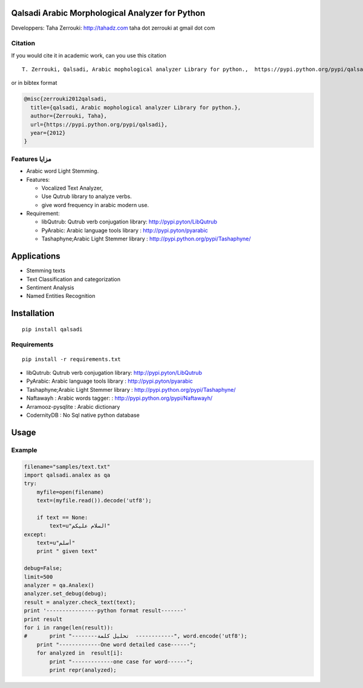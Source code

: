 Qalsadi Arabic Morphological Analyzer for Python
================================================

Developpers: Taha Zerrouki: http://tahadz.com taha dot zerrouki at gmail
dot com

+---------+------------------------------------------------------------------+
| Feature | value                                                            |
| s       |                                                                  |
+=========+==================================================================+
| Authors | `Authors.md <https://github.com/linuxscout/qalsadi/master/AUTHOR |
|         | S.md>`__                                                         |
+---------+------------------------------------------------------------------+
| Release | 0.3.4                                                              |
+---------+------------------------------------------------------------------+
| License | `GPL <https://github.com/linuxscout/qalsadi/master/LICENSE>`__   |
+---------+------------------------------------------------------------------+
| Tracker | `linuxscout/qalsadi/Issues <https://github.com/linuxscout/qalsad |
|         | i/issues>`__                                                     |
+---------+------------------------------------------------------------------+
| Website | https://pypi.python.org/pypi/qalsadi                             |
+---------+------------------------------------------------------------------+
| Doc     | `package Documentaion <http://pythonhosted.org/qalsadi/>`__      |
+---------+------------------------------------------------------------------+
| Source  | `Github <http://github.com/linuxscout/qalsadi>`__                |
+---------+------------------------------------------------------------------+
| Downloa | `sourceforge <http://qalsadi.sourceforge.net>`__                 |
| d       |                                                                  |
+---------+------------------------------------------------------------------+
| Feedbac | `Comments <http://tahadz.com/qalsadi/contact>`__                 |
| ks      |                                                                  |
+---------+------------------------------------------------------------------+
| Account | [@Twitter](https://twitter.com/linuxscout)                       |
| s       | [@Sourceforge](http://sourceforge.net/projects/qalsadi/)         |
+---------+------------------------------------------------------------------+

Citation
--------

If you would cite it in academic work, can you use this citation

::

    T. Zerrouki‏, Qalsadi, Arabic mophological analyzer Library for python.,  https://pypi.python.org/pypi/qalsadi/

or in bibtex format

.. code:: bibtex

    @misc{zerrouki2012qalsadi,
      title={qalsadi, Arabic mophological analyzer Library for python.},
      author={Zerrouki, Taha},
      url={https://pypi.python.org/pypi/qalsadi},
      year={2012}
    }

Features مزايا
--------------

-  Arabic word Light Stemming.
-  Features:

   -  Vocalized Text Analyzer,
   -  Use Qutrub library to analyze verbs.
   -  give word frequency in arabic modern use.

-  Requirement:

   -  libQutrub: Qutrub verb conjugation library:
      http://pypi.pyton/LibQutrub
   -  PyArabic: Arabic language tools library :
      http://pypi.pyton/pyarabic
   -  Tashaphyne;Arabic Light Stemmer library :
      http://pypi.python.org/pypi/Tashaphyne/

Applications
============

-  Stemming texts
-  Text Classification and categorization
-  Sentiment Analysis
-  Named Entities Recognition

Installation
============

::

    pip install qalsadi

Requirements
------------

::

    pip install -r requirements.txt 

-  libQutrub: Qutrub verb conjugation library:
   http://pypi.pyton/LibQutrub
-  PyArabic: Arabic language tools library : http://pypi.pyton/pyarabic
-  Tashaphyne;Arabic Light Stemmer library :
   http://pypi.python.org/pypi/Tashaphyne/
-  Naftawayh : Arabic words tagger: :
   http://pypi.python.org/pypi/Naftawayh/
-  Arramooz-pysqlite : Arabic dictionary
-  CodernityDB : No Sql native python database

Usage
=====

Example
-------

.. code:: python

    filename="samples/text.txt"
    import qalsadi.analex as qa
    try:
        myfile=open(filename)
        text=(myfile.read()).decode('utf8');

        if text == None:
            text=u"السلام عليكم"
    except:
        text=u"أسلم"
        print " given text"

    debug=False;
    limit=500
    analyzer = qa.Analex()
    analyzer.set_debug(debug);
    result = analyzer.check_text(text);
    print '----------------python format result-------'
    print result
    for i in range(len(result)):
    #       print "--------تحليل كلمة  ------------", word.encode('utf8');
        print "-------------One word detailed case------";
        for analyzed in  result[i]:
            print "-------------one case for word------";
            print repr(analyzed);

.. ~ Output description
.. ~ ------------------

.. ~ +--------------+--------------+-------------------------+-----------------------------------------------------------+------------------------------------------------+------------+
.. ~ | Category     | Applied on   | feature                 | شرح                                                       | example                                        |
.. ~ +==============+==============+=========================+===========================================================+================================================+============+
.. ~ | affix        | all          | affix\_key              | مفتاح الزوائد                                             | ال--َاتُ-                                      | البيانات   |
.. ~ +--------------+--------------+-------------------------+-----------------------------------------------------------+------------------------------------------------+------------+
.. ~ | affix        | all          | affix                   | الزوائد                                                   |                                                |
.. ~ +--------------+--------------+-------------------------+-----------------------------------------------------------+------------------------------------------------+------------+
.. ~ | input        | all          | word                    | الكلمة المدخلة                                            | البيانات                                       |
.. ~ +--------------+--------------+-------------------------+-----------------------------------------------------------+------------------------------------------------+------------+
.. ~ | input        | all          | unvocalized             | غير مشكول                                                 |                                                |
.. ~ +--------------+--------------+-------------------------+-----------------------------------------------------------+------------------------------------------------+------------+
.. ~ | morphology   | noun         | tag\_mamnou3            | ممنوع من الصرف                                            | 0                                              |
.. ~ +--------------+--------------+-------------------------+-----------------------------------------------------------+------------------------------------------------+------------+
.. ~ | morphology   | verb         | tag\_confirmed          | خاصية الفعل المؤكد                                        | 0                                              |
.. ~ +--------------+--------------+-------------------------+-----------------------------------------------------------+------------------------------------------------+------------+
.. ~ | morphology   | verb         | tag\_mood               | حالة الفعل المضارع (منصوب، مجزوم، مرفوع)                  | 0                                              |
.. ~ +--------------+--------------+-------------------------+-----------------------------------------------------------+------------------------------------------------+------------+
.. ~ | morphology   | verb         | tag\_pronoun            | الضمير                                                    | 0                                              |
.. ~ +--------------+--------------+-------------------------+-----------------------------------------------------------+------------------------------------------------+------------+
.. ~ | morphology   | verb         | tag\_transitive         | التعدي اللزوم                                             | 0                                              |
.. ~ +--------------+--------------+-------------------------+-----------------------------------------------------------+------------------------------------------------+------------+
.. ~ | morphology   | verb         | tag\_voice              | البناء للمعلوم/ البناء للمجهول                            | 0                                              |
.. ~ +--------------+--------------+-------------------------+-----------------------------------------------------------+------------------------------------------------+------------+
.. ~ | morphology   | noun         | tag\_regular            | قياسي/ سماعي                                              | 1                                              |
.. ~ +--------------+--------------+-------------------------+-----------------------------------------------------------+------------------------------------------------+------------+
.. ~ | morphology   | noun/verb    | tag\_gender             | النوع ( مؤنث مذكر)                                        | 3                                              |
.. ~ +--------------+--------------+-------------------------+-----------------------------------------------------------+------------------------------------------------+------------+
.. ~ | morphology   | verb         | tag\_person             | الشخص (المتكلم الغائب المخاطب)                            | 4                                              |
.. ~ +--------------+--------------+-------------------------+-----------------------------------------------------------+------------------------------------------------+------------+
.. ~ | morphology   | noun         | tag\_number             | العدد(فرد/مثنى/جمع)                                       | 21                                             |
.. ~ +--------------+--------------+-------------------------+-----------------------------------------------------------+------------------------------------------------+------------+
.. ~ | original     | noun/verb    | freq                    | درجة شيوع الكلمة                                          | 694644                                         |
.. ~ +--------------+--------------+-------------------------+-----------------------------------------------------------+------------------------------------------------+------------+
.. ~ | original     | all          | original\_tags          | خصائص الكلمة الأصلية                                      | (u                                             |
.. ~ +--------------+--------------+-------------------------+-----------------------------------------------------------+------------------------------------------------+------------+
.. ~ | original     | all          | original                | الكلمة الأصلية                                            | بَيَانٌ                                        |
.. ~ +--------------+--------------+-------------------------+-----------------------------------------------------------+------------------------------------------------+------------+
.. ~ | original     | all          | root                    | الجذر                                                     | بين                                            |
.. ~ +--------------+--------------+-------------------------+-----------------------------------------------------------+------------------------------------------------+------------+
.. ~ | original     | all          | tag\_original\_gender   | جنس الكلمة الأصلية                                        | مذكر                                           |
.. ~ +--------------+--------------+-------------------------+-----------------------------------------------------------+------------------------------------------------+------------+
.. ~ | original     | noun         | tag\_original\_number   | عدد الكلمة الأصلية                                        | مفرد                                           |
.. ~ +--------------+--------------+-------------------------+-----------------------------------------------------------+------------------------------------------------+------------+
.. ~ | output       | all          | type                    | نوع الكلمة                                                | Noun:مصدر                                      |
.. ~ +--------------+--------------+-------------------------+-----------------------------------------------------------+------------------------------------------------+------------+
.. ~ | output       | all          | semivocalized           | الكلمة مشكولة بدون علامة الإعراب                          | الْبَيَانَات                                   |
.. ~ +--------------+--------------+-------------------------+-----------------------------------------------------------+------------------------------------------------+------------+
.. ~ | output       | all          | vocalized               | الكلمةمشكولة                                              | الْبَيَانَاتُ                                  |
.. ~ +--------------+--------------+-------------------------+-----------------------------------------------------------+------------------------------------------------+------------+
.. ~ | output       | all          | stem                    | الجذع                                                     | بيان                                           |
.. ~ +--------------+--------------+-------------------------+-----------------------------------------------------------+------------------------------------------------+------------+
.. ~ | output       | all          | tags                    |                                                           | تعريف::جمع مؤنث سالم:مرفوع:متحرك:ينون:جمع:::   |
.. ~ +--------------+--------------+-------------------------+-----------------------------------------------------------+------------------------------------------------+------------+
.. ~ | syntax       | all          | tag\_break              | الكلمة منفصلة عمّا قبلها                                  | 0                                              |
.. ~ +--------------+--------------+-------------------------+-----------------------------------------------------------+------------------------------------------------+------------+
.. ~ | syntax       | all          | tag\_initial            | خاصية نحوية، الكلمة في بداية الجملة                       | 0                                              |
.. ~ +--------------+--------------+-------------------------+-----------------------------------------------------------+------------------------------------------------+------------+
.. ~ | syntax       | all          | tag\_transparent        | البدل                                                     | 0                                              |
.. ~ +--------------+--------------+-------------------------+-----------------------------------------------------------+------------------------------------------------+------------+
.. ~ | syntax       | noun         | tag\_added              | خاصية نحوية، الكلمة مضاف                                  | 0                                              |
.. ~ +--------------+--------------+-------------------------+-----------------------------------------------------------+------------------------------------------------+------------+
.. ~ | syntax       | all          | need                    | الكلمة تحتاج إلى كلمة أخرى (المتعدي، العوامل) غير منجزة   |                                                |
.. ~ +--------------+--------------+-------------------------+-----------------------------------------------------------+------------------------------------------------+------------+
.. ~ | syntax       | tool         | action                  | العمل                                                     |                                                |
.. ~ +--------------+--------------+-------------------------+-----------------------------------------------------------+------------------------------------------------+------------+
.. ~ | syntax       | tool         | object\_type            | نوع المعمول، بالنسبة للعامل، مثلا اسم لحرف الجر           |                                                |
.. ~ +--------------+--------------+-------------------------+-----------------------------------------------------------+------------------------------------------------+------------+

.. ~ Files
.. ~ ~~~~~

.. ~ -  file/directory category description

.. ~ Featured Posts
.. ~ --------------
